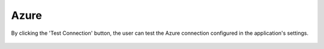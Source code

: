 Azure
============

By clicking the 'Test Connection' button, the user can test the Azure connection configured in the application's settings.

.. figure:: ../../_assets/diagnositcs/diagnostic-azure-testConnection.png
   :alt: azure test connection
   :width: 60%

.. figure:: ../../_assets/diagnositcs/diagnostic-azure-testConnection-result.png
   :alt: azure test result
   :width: 60%
